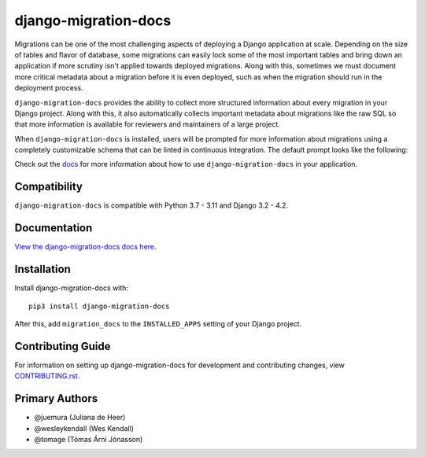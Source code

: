 django-migration-docs
#####################

Migrations can be one of the most challenging aspects of deploying a
Django application at scale. Depending on the size of tables and flavor
of database, some migrations can easily lock some of the most important
tables and bring down an application if more scrutiny isn't applied towards
deployed migrations. Along with this, sometimes we must document more
critical metadata about a migration before it is even deployed, such as
when the migration should run in the deployment process.

``django-migration-docs`` provides the ability to collect more structured
information about every migration in your Django project. Along with this,
it also automatically collects important metadata about migrations like
the raw SQL so that more information is available for reviewers and maintainers
of a large project.

When ``django-migration-docs`` is installed, users will be prompted for
more information about migrations using
a completely customizable schema that can be linted in continuous integration.
The default prompt looks like the following:


.. image:: https://raw.githubusercontent.com/jyveapp/django-migration-docs/master/docs/_static/sync.gif
    :width: 600

Check out the `docs <https://django-migration-docs.readthedocs.io/>`__ for more information
about how to use ``django-migration-docs`` in your application.

Compatibility
=============

``django-migration-docs`` is compatible with Python 3.7 - 3.11 and Django 3.2 - 4.2.

Documentation
=============

`View the django-migration-docs docs here
<https://django-migration-docs.readthedocs.io/>`_.

Installation
============

Install django-migration-docs with::

    pip3 install django-migration-docs

After this, add ``migration_docs`` to the ``INSTALLED_APPS``
setting of your Django project.

Contributing Guide
==================

For information on setting up django-migration-docs for development and
contributing changes, view `CONTRIBUTING.rst <CONTRIBUTING.rst>`_.


Primary Authors
===============

- @juemura (Juliana de Heer)
- @wesleykendall (Wes Kendall)
- @tomage (Tómas Árni Jónasson)
